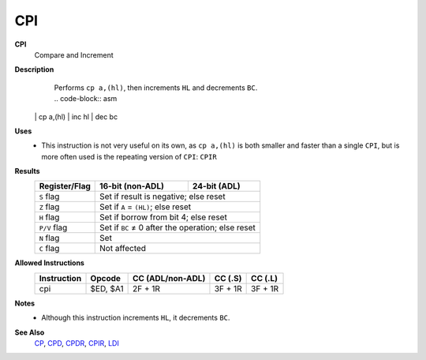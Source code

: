 CPI
--------

**CPI**
	Compare and Increment

**Description**
	| Performs ``cp a,(hl)``, then increments ``HL`` and decrements ``BC``.
	| .. code-block:: asm
    | 
	| 	cp a,(hl)
	| 	inc hl
	| 	dec bc

**Uses**
	- This instruction is not very useful on its own, as ``cp a,(hl)`` is both smaller and faster than a single ``CPI``, but is more often used is the repeating version of ``CPI``: ``CPIR``

**Results**
	================    ==========================================  ========================================
	Register/Flag       16-bit (non-ADL)                            24-bit (ADL)
	================    ==========================================  ========================================
	``S`` flag          Set if result is negative; else reset
	----------------    ------------------------------------------------------------------------------------
	``Z`` flag          Set if ``A`` = ``(HL)``; else reset
	----------------    ------------------------------------------------------------------------------------
	``H`` flag          Set if borrow from bit 4; else reset
	----------------    ------------------------------------------------------------------------------------
	``P/V`` flag        Set if ``BC`` ≠ 0 after the operation; else reset
	----------------    ------------------------------------------------------------------------------------
	``N`` flag          Set
	----------------    ------------------------------------------------------------------------------------
	``C`` flag          Not affected
	================    ====================================================================================

**Allowed Instructions**
	================  ================  ================  ================  ================
	Instruction       Opcode            CC (ADL/non-ADL)  CC (.S)           CC (.L)
	================  ================  ================  ================  ================
	cpi               $ED, $A1          2F + 1R           3F + 1R           3F + 1R
	================  ================  ================  ================  ================

**Notes**
	- Although this instruction increments ``HL``, it decrements ``BC``.

**See Also**
	`CP </en/latest/docs/arithmetic/cp.html>`_, `CPD <cpd.html>`_, `CPDR <cpdr.html>`_, `CPIR <cpir.html>`_, `LDI <ldi.html>`_
